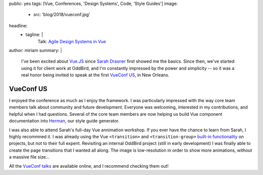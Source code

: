 public: yes
tags: [Vue, Conferences, 'Design Systems', Code, 'Style Guides']
image:
  - src: 'blog/2018/vueconf.jpg'
headline:
  - tagline: |
      Talk: `Agile Design Systems in Vue`_

      .. _Agile Design Systems in Vue: /talks/agile-systems/
author: miriam
summary: |
  I've been excited about `Vue.JS`_
  since `Sarah Drasner`_ first showed me the basics.
  Since then,
  we've started using it for client work at OddBird,
  and I'm constantly impressed by the power and simplicity --
  so it was a real honor being invited to speak
  at the first `VueConf US`_, in New Orleans.

  .. _`Vue.JS`: https://vuejs.org/
  .. _Sarah Drasner: https://sarahdrasnerdesign.com/
  .. _VueConf US: http://us.vuejs.org/


VueConf US
==========

.. callmacro:: community/events.macros.j2#videos_by_talk
  :slug: 'talks/agile-systems'
  :venue: 'VueConf US'
  :slice: 1

.. callmacro:: content.macros.j2#get_quotes
  :page: 'talks/agile-systems'
  :slug: 'audit'

.. callmacro:: content.macros.j2#divider

I enjoyed the conference as much as I enjoy the framework.
I was particularly impressed with the way core team members
talk about community and future development.
Everyone was welcoming,
interested in my contributions,
and helpful when I had questions.
Several of the core team members are now helping us
build Vue component documentation into `Herman`_,
our style guide generator.

.. _Herman: /herman/

I was also able to attend Sarah's
full-day Vue annimation workshop.
If you ever have the chance to learn from Sarah,
I highly recommned it.
I was already using the Vue
``<transition>`` and ``<transition-group>``
`built-in functionality`_ on projects,
but not to their full expent.
Revisiting an internal OddBird project
(still in early development)
I was finally able to create the page transitions
that I wanted all along.
The image is low-resolution
in order to show more animations,
without a massive file size…

.. _built-in functionality: https://vuejs.org/v2/guide/transitions.html

.. image:: /static/images/blog/2018/oddbooks.gif
  :class: size-full img-border img-spacing

All the `VueConf talks`_ are available online,
and I recommend checking them out!

.. _VueConf talks: https://www.vuemastery.com/vueconf
